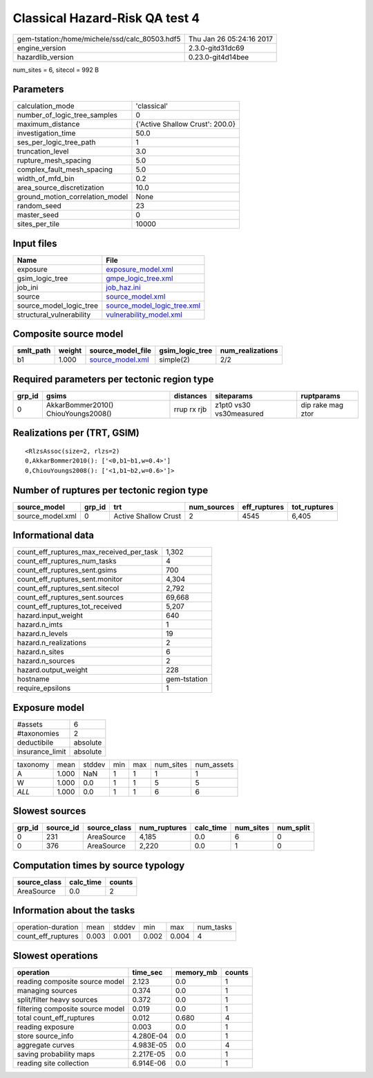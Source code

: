 Classical Hazard-Risk QA test 4
===============================

============================================== ========================
gem-tstation:/home/michele/ssd/calc_80503.hdf5 Thu Jan 26 05:24:16 2017
engine_version                                 2.3.0-gitd31dc69        
hazardlib_version                              0.23.0-git4d14bee       
============================================== ========================

num_sites = 6, sitecol = 992 B

Parameters
----------
=============================== ===============================
calculation_mode                'classical'                    
number_of_logic_tree_samples    0                              
maximum_distance                {'Active Shallow Crust': 200.0}
investigation_time              50.0                           
ses_per_logic_tree_path         1                              
truncation_level                3.0                            
rupture_mesh_spacing            5.0                            
complex_fault_mesh_spacing      5.0                            
width_of_mfd_bin                0.2                            
area_source_discretization      10.0                           
ground_motion_correlation_model None                           
random_seed                     23                             
master_seed                     0                              
sites_per_tile                  10000                          
=============================== ===============================

Input files
-----------
======================== ============================================================
Name                     File                                                        
======================== ============================================================
exposure                 `exposure_model.xml <exposure_model.xml>`_                  
gsim_logic_tree          `gmpe_logic_tree.xml <gmpe_logic_tree.xml>`_                
job_ini                  `job_haz.ini <job_haz.ini>`_                                
source                   `source_model.xml <source_model.xml>`_                      
source_model_logic_tree  `source_model_logic_tree.xml <source_model_logic_tree.xml>`_
structural_vulnerability `vulnerability_model.xml <vulnerability_model.xml>`_        
======================== ============================================================

Composite source model
----------------------
========= ====== ====================================== =============== ================
smlt_path weight source_model_file                      gsim_logic_tree num_realizations
========= ====== ====================================== =============== ================
b1        1.000  `source_model.xml <source_model.xml>`_ simple(2)       2/2             
========= ====== ====================================== =============== ================

Required parameters per tectonic region type
--------------------------------------------
====== =================================== =========== ======================= =================
grp_id gsims                               distances   siteparams              ruptparams       
====== =================================== =========== ======================= =================
0      AkkarBommer2010() ChiouYoungs2008() rrup rx rjb z1pt0 vs30 vs30measured dip rake mag ztor
====== =================================== =========== ======================= =================

Realizations per (TRT, GSIM)
----------------------------

::

  <RlzsAssoc(size=2, rlzs=2)
  0,AkkarBommer2010(): ['<0,b1~b1,w=0.4>']
  0,ChiouYoungs2008(): ['<1,b1~b2,w=0.6>']>

Number of ruptures per tectonic region type
-------------------------------------------
================ ====== ==================== =========== ============ ============
source_model     grp_id trt                  num_sources eff_ruptures tot_ruptures
================ ====== ==================== =========== ============ ============
source_model.xml 0      Active Shallow Crust 2           4545         6,405       
================ ====== ==================== =========== ============ ============

Informational data
------------------
=========================================== ============
count_eff_ruptures_max_received_per_task    1,302       
count_eff_ruptures_num_tasks                4           
count_eff_ruptures_sent.gsims               700         
count_eff_ruptures_sent.monitor             4,304       
count_eff_ruptures_sent.sitecol             2,792       
count_eff_ruptures_sent.sources             69,668      
count_eff_ruptures_tot_received             5,207       
hazard.input_weight                         640         
hazard.n_imts                               1           
hazard.n_levels                             19          
hazard.n_realizations                       2           
hazard.n_sites                              6           
hazard.n_sources                            2           
hazard.output_weight                        228         
hostname                                    gem-tstation
require_epsilons                            1           
=========================================== ============

Exposure model
--------------
=============== ========
#assets         6       
#taxonomies     2       
deductibile     absolute
insurance_limit absolute
=============== ========

======== ===== ====== === === ========= ==========
taxonomy mean  stddev min max num_sites num_assets
A        1.000 NaN    1   1   1         1         
W        1.000 0.0    1   1   5         5         
*ALL*    1.000 0.0    1   1   6         6         
======== ===== ====== === === ========= ==========

Slowest sources
---------------
====== ========= ============ ============ ========= ========= =========
grp_id source_id source_class num_ruptures calc_time num_sites num_split
====== ========= ============ ============ ========= ========= =========
0      231       AreaSource   4,185        0.0       6         0        
0      376       AreaSource   2,220        0.0       1         0        
====== ========= ============ ============ ========= ========= =========

Computation times by source typology
------------------------------------
============ ========= ======
source_class calc_time counts
============ ========= ======
AreaSource   0.0       2     
============ ========= ======

Information about the tasks
---------------------------
================== ===== ====== ===== ===== =========
operation-duration mean  stddev min   max   num_tasks
count_eff_ruptures 0.003 0.001  0.002 0.004 4        
================== ===== ====== ===== ===== =========

Slowest operations
------------------
================================ ========= ========= ======
operation                        time_sec  memory_mb counts
================================ ========= ========= ======
reading composite source model   2.123     0.0       1     
managing sources                 0.374     0.0       1     
split/filter heavy sources       0.372     0.0       1     
filtering composite source model 0.019     0.0       1     
total count_eff_ruptures         0.012     0.680     4     
reading exposure                 0.003     0.0       1     
store source_info                4.280E-04 0.0       1     
aggregate curves                 4.983E-05 0.0       4     
saving probability maps          2.217E-05 0.0       1     
reading site collection          6.914E-06 0.0       1     
================================ ========= ========= ======